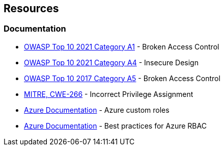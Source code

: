 == Resources

=== Documentation

* https://owasp.org/Top10/A01_2021-Broken_Access_Control/[OWASP Top 10 2021 Category A1] - Broken Access Control
* https://owasp.org/Top10/A04_2021-Insecure_Design/[OWASP Top 10 2021 Category A4] - Insecure Design
* https://owasp.org/www-project-top-ten/2017/A5_2017-Broken_Access_Control.html[OWASP Top 10 2017 Category A5] - Broken Access Control
* https://cwe.mitre.org/data/definitions/266[MITRE, CWE-266] - Incorrect Privilege Assignment
* https://docs.microsoft.com/en-us/azure/role-based-access-control/custom-roles[Azure Documentation] - Azure custom roles
* https://docs.microsoft.com/en-us/azure/role-based-access-control/best-practices[Azure Documentation] - Best practices for Azure RBAC
